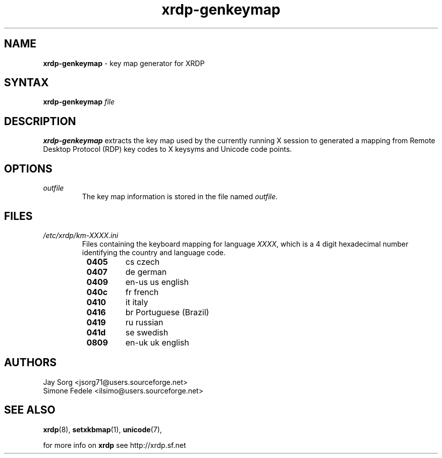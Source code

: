 .TH "xrdp\-genkeymap" "8" "0.1.0" "xrdp team" ""
.de URL
. \\$2 \(laURL: \\$1 \(ra\\$3
..
.if \n[.g] .mso www.tmac

.SH "NAME"
\fBxrdp\-genkeymap\fR \- key map generator for XRDP

.SH "SYNTAX"
.B xrdp\-genkeymap
.I file

.SH "DESCRIPTION"
\fBxrdp\-genkeymap\fR extracts the key map used by the currently running X session to generated a mapping from Remote Desktop Protocol (RDP) key codes to X keysyms and Unicode code points.

.SH OPTIONS
.TP
.I outfile
The key map information is stored in the file named \fIoutfile\fP.

.SH "FILES"
.TP
.I /etc/xrdp/km-XXXX.ini
Files containing the keyboard mapping for language \fIXXXX\fP, which is a 4 digit hexadecimal number identifying the country and language code.
.RS 8
.TP
.B 0405
cs czech
.TP
.B 0407
de german
.TP
.B 0409
en-us us english
.TP
.B 040c
fr french
.TP
.B 0410
it italy
.TP
.B 0416
br Portuguese (Brazil)
.TP
.B 0419
ru russian
.TP
.B 041d
se swedish
.TP
.B 0809
en-uk uk english
.RE

.SH "AUTHORS"
Jay Sorg <jsorg71@users.sourceforge.net>
.br
Simone Fedele <ilsimo@users.sourceforge.net>

.SH "SEE ALSO"
.BR xrdp (8),
.BR setxkbmap (1),
.BR unicode (7),
.URL "https://github.com/FreeRDP/FreeRDP/wiki/Keyboard" "Description of Keyboard Input mapping" .

for more info on \fBxrdp\fR see http://xrdp.sf.net
